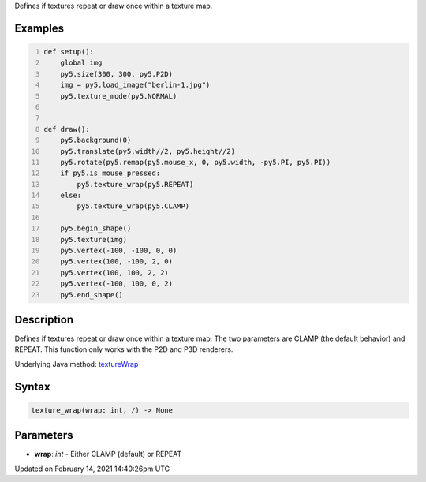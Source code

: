 .. title: texture_wrap()
.. slug: texture_wrap
.. date: 2021-02-14 14:40:26 UTC+00:00
.. tags:
.. category:
.. link:
.. description: py5 texture_wrap() documentation
.. type: text

Defines if textures repeat or draw once within a texture map.

Examples
========

.. raw:: html

    <div class="example-table">

.. raw:: html

    <div class="example-row"><div class="example-cell-image">

.. raw:: html

    </div><div class="example-cell-code">

.. code:: python
    :number-lines:

    def setup():
        global img
        py5.size(300, 300, py5.P2D)
        img = py5.load_image("berlin-1.jpg")
        py5.texture_mode(py5.NORMAL)


    def draw():
        py5.background(0)
        py5.translate(py5.width//2, py5.height//2)
        py5.rotate(py5.remap(py5.mouse_x, 0, py5.width, -py5.PI, py5.PI))
        if py5.is_mouse_pressed:
            py5.texture_wrap(py5.REPEAT)
        else:
            py5.texture_wrap(py5.CLAMP)

        py5.begin_shape()
        py5.texture(img)
        py5.vertex(-100, -100, 0, 0)
        py5.vertex(100, -100, 2, 0)
        py5.vertex(100, 100, 2, 2)
        py5.vertex(-100, 100, 0, 2)
        py5.end_shape()

.. raw:: html

    </div></div>

.. raw:: html

    </div>

Description
===========

Defines if textures repeat or draw once within a texture map. The two parameters are CLAMP (the default behavior) and REPEAT. This function only works with the P2D and P3D renderers.

Underlying Java method: `textureWrap <https://processing.org/reference/textureWrap_.html>`_

Syntax
======

.. code:: python

    texture_wrap(wrap: int, /) -> None

Parameters
==========

* **wrap**: `int` - Either CLAMP (default) or REPEAT


Updated on February 14, 2021 14:40:26pm UTC

